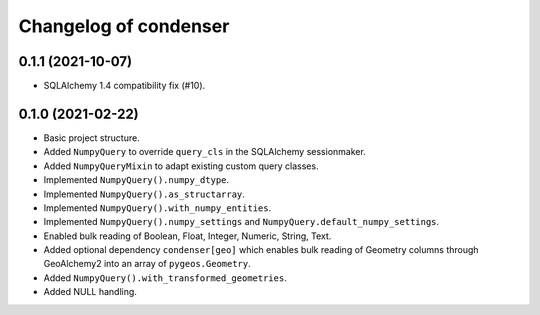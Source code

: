 Changelog of condenser
======================

0.1.1 (2021-10-07)
------------------

- SQLAlchemy 1.4 compatibility fix (#10).


0.1.0 (2021-02-22)
------------------

- Basic project structure.

- Added ``NumpyQuery`` to override ``query_cls`` in the SQLAlchemy sessionmaker.

- Added ``NumpyQueryMixin`` to adapt existing custom query classes.

- Implemented ``NumpyQuery().numpy_dtype``.

- Implemented ``NumpyQuery().as_structarray``.

- Implemented ``NumpyQuery().with_numpy_entities``.

- Implemented ``NumpyQuery().numpy_settings`` and 
  ``NumpyQuery.default_numpy_settings``.

- Enabled bulk reading of Boolean, Float, Integer, Numeric, String, Text.

- Added optional dependency ``condenser[geo]`` which enables bulk reading of
  Geometry columns through GeoAlchemy2 into an array of ``pygeos.Geometry``.

- Added ``NumpyQuery().with_transformed_geometries``.

- Added NULL handling.
